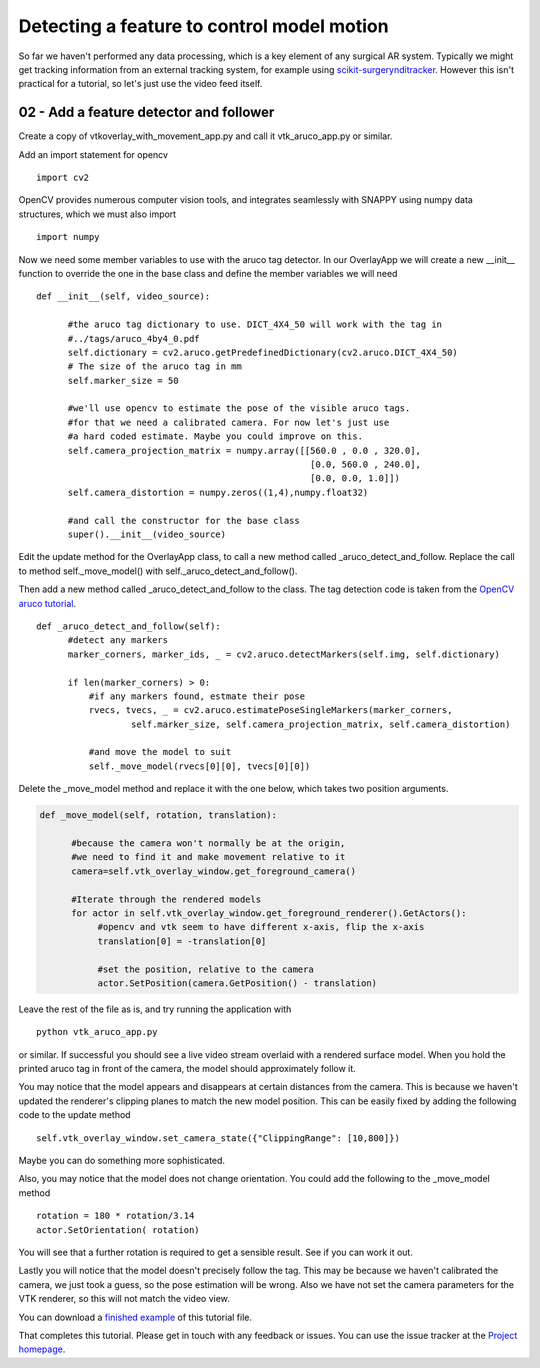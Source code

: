 .. highlight:: shell

.. _SimpleOverlayApp:

===============================================
Detecting a feature to control model motion
===============================================

So far we haven't performed any data processing, which is a key
element of any surgical AR system. Typically we might get tracking
information from an external tracking system, for example using
`scikit-surgerynditracker`_. However this isn't practical for a
tutorial, so let's just use the video feed itself.

02 - Add a feature detector and follower
~~~~~~~~~~~~~~~~~~~~~~~~~~~~~~~~~~~~~~~~
Create a copy of vtkoverlay_with_movement_app.py and call it
vtk_aruco_app.py or similar.

Add an import statement for opencv

::

  import cv2

OpenCV provides numerous computer vision tools, and integrates seamlessly
with SNAPPY using numpy data structures, which we must also import

::

  import numpy


Now we need some member variables to use with the aruco tag detector. In our
OverlayApp we will create a new __init__ function to override the one in the base
class and define the member variables we will need

::

  def __init__(self, video_source):

        #the aruco tag dictionary to use. DICT_4X4_50 will work with the tag in
        #../tags/aruco_4by4_0.pdf
        self.dictionary = cv2.aruco.getPredefinedDictionary(cv2.aruco.DICT_4X4_50)
        # The size of the aruco tag in mm
        self.marker_size = 50

        #we'll use opencv to estimate the pose of the visible aruco tags.
        #for that we need a calibrated camera. For now let's just use
        #a hard coded estimate. Maybe you could improve on this.
        self.camera_projection_matrix = numpy.array([[560.0 , 0.0 , 320.0],
                                                      [0.0, 560.0 , 240.0],
                                                      [0.0, 0.0, 1.0]])
        self.camera_distortion = numpy.zeros((1,4),numpy.float32)

        #and call the constructor for the base class
        super().__init__(video_source)



Edit the update method for the OverlayApp class, to call a new
method called _aruco_detect_and_follow. Replace the call to method
self._move_model() with self._aruco_detect_and_follow().

.. code-block:: python
   :emphasize-lines: 4,5

   def update(self):
        ret, self.img = self.video_source.read()

        #add a method to move the rendered models
        self._aruco_detect_and_follow()

        self.vtk_overlay_window.set_video_image(self.img)
        self.vtk_overlay_window._RenderWindow.Render()

Then add a new method called _aruco_detect_and_follow to the class.
The tag detection code is taken from the `OpenCV aruco tutorial`_.

::

  def _aruco_detect_and_follow(self):
        #detect any markers
        marker_corners, marker_ids, _ = cv2.aruco.detectMarkers(self.img, self.dictionary)

        if len(marker_corners) > 0:
            #if any markers found, estmate their pose
            rvecs, tvecs, _ = cv2.aruco.estimatePoseSingleMarkers(marker_corners,
                    self.marker_size, self.camera_projection_matrix, self.camera_distortion)

            #and move the model to suit
            self._move_model(rvecs[0][0], tvecs[0][0])


Delete the _move_model method and replace it with the one
below, which takes two position arguments.

.. code-block:: python

  def _move_model(self, rotation, translation):

        #because the camera won't normally be at the origin,
        #we need to find it and make movement relative to it
        camera=self.vtk_overlay_window.get_foreground_camera()

        #Iterate through the rendered models
        for actor in self.vtk_overlay_window.get_foreground_renderer().GetActors():
             #opencv and vtk seem to have different x-axis, flip the x-axis
             translation[0] = -translation[0]

             #set the position, relative to the camera
             actor.SetPosition(camera.GetPosition() - translation)

Leave the rest of the file as is, and try running the application with

::

  python vtk_aruco_app.py

or similar. If successful you should see a live video stream overlaid with
a rendered surface model. When you hold the printed aruco tag in front of the
camera, the model should approximately follow it.

You may notice that the model appears and disappears at certain distances from the
camera. This is because we haven't updated the renderer's clipping planes to
match the new model position. This can be easily fixed by adding the following
code to the update method

::

  self.vtk_overlay_window.set_camera_state({"ClippingRange": [10,800]})

Maybe you can do something more sophisticated.

Also, you may notice that the model does not change orientation. You could add the following
to the _move_model method

::

  rotation = 180 * rotation/3.14
  actor.SetOrientation( rotation)

You will see that a further rotation is required to get a sensible result. See if you can
work it out.

Lastly you will notice that the model doesn't precisely follow the tag. This may be
because we haven't calibrated the camera, we just took a guess, so the pose estimation
will be wrong. Also we have not set the camera parameters for the VTK renderer, so this
will not match the video view.

You can download a
`finished example`_ of this tutorial file.

That completes this tutorial. Please get in touch with any feedback or issues. You can
use the issue tracker at the `Project homepage`_.

.. _`scikit-surgeryvtk`: https://pypi.org/project/scikit-surgeryvtk
.. _`scikit-surgerynditracker`: https://pypi.org/project/scikit-surgerynditracker
.. _`PySide2`: https://pypi.org/project/PySide2
.. _`OpenCV` : https://pypi.org/project/opencv-contrib-python
.. _`VTK` : https://pypi.org/project/vtk
.. _`OverlayBaseApp` : https://scikit-surgeryvtk.readthedocs.io/en/latest/sksurgeryvtk.widgets.OverlayBaseApp.html#module-sksurgeryvtk.widgets.OverlayBaseApp
.. _`finished example` : https://weisslab.cs.ucl.ac.uk/WEISS/SoftwareRepositories/SNAPPY/SNAPPYTutorial01/blob/master/snappytutorial01/02_vtk_aruco_app.py
.. _`OpenCV aruco tutorial` : https://docs.opencv.org/3.4/d5/dae/tutorial_aruco_detection.html
.. _`Project homepage` : https://weisslab.cs.ucl.ac.uk/WEISS/SoftwareRepositories/SNAPPY/SNAPPYTutorial01
